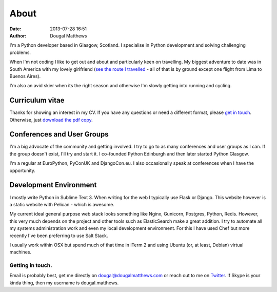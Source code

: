About
#####
:date: 2013-07-28 16:51
:author: Dougal Matthews

.. image:: /theme/img/dougalmatthews.jpg
   :width: 250px
   :alt: alternate text
   :class: dougalmatthews

I'm a Python developer based in Glasgow, Scotland. I specialise in
Python development and solving challenging problems.

When I'm not coding I like to get out and about and particularly keen on
travelling. My biggest adventure to date was in South America with my
lovely girlfriend (`see the route I travelled`_ - all of that is by
ground except one flight from Lima to Buenos Aires).

I'm also an avid skier when its the right season and otherwise I'm
slowly getting into running and cycling.


.. _see the route I travelled: http://maps.google.com/maps/ms?ie=UTF&msa=0&msid=112831935826286115979.00046b2150dcab0c34abf


Curriculum vitae
~~~~~~~~~~~~~~~~

Thanks for showing an interest in my CV. If you have any questions or
need a different format, please `get in touch`_. Otherwise, just `download
the pdf copy`_.

.. _get in touch: dougal@dougalmatthews.com
.. _download the pdf copy: /theme/dougalmatthews.pdf


Conferences and User Groups
~~~~~~~~~~~~~~~~~~~~~~~~~~~

I'm a big advocate of the community and getting involved. I try to go to
as many conferences and user groups as I can. If the group doesn't
exist, I'll try and start it. I co-founded Python Edinburgh and then
later started Python Glasgow.

I'm a regular at EuroPython, PyConUK and DjangoCon.eu. I also
occasionally speak at conferences when I have the opportunity.

Development Environment
~~~~~~~~~~~~~~~~~~~~~~~~

I mostly write Python in Sublime Text 3. When writing for the web I
typically use Flask or Django. This website however is a static website
with Pelican - which is awesome.

My current ideal general purpose web stack looks something like Nginx,
Gunicorn, Postgres, Python, Redis. However, this very much depends on
the project and other tools such as ElasticSearch make a great addition.
I try to automate all my systems administration work and even my local
development environment. For this I have used Chef but more recently
I've been preferring to use Salt Stack.

I usually work within OSX but spend much of that time in iTerm 2 and
using Ubuntu (or, at least, Debian) virtual machines.


Getting in touch.
-----------------

Email is probably best, get me directly on dougal@dougalmatthews.com or
reach out to me on `Twitter`_. If Skype is your kinda thing, then my
username is dougal.matthews.


.. _Twitter: http://twitter.com/d0ugal

